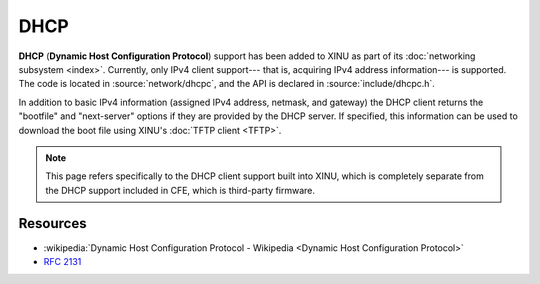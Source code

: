 DHCP
====

**DHCP** (**Dynamic Host Configuration Protocol**) support has been
added to XINU as part of its :doc:`networking subsystem <index>`.
Currently, only IPv4 client support--- that is, acquiring IPv4 address
information--- is supported. The code is located in
:source:`network/dhcpc`, and the API is declared in
:source:`include/dhcpc.h`.

In addition to basic IPv4 information (assigned IPv4 address, netmask,
and gateway) the DHCP client returns the "bootfile" and "next-server"
options if they are provided by the DHCP server.  If specified, this
information can be used to download the boot file using XINU's
:doc:`TFTP client <TFTP>`.

.. note::
    This page refers specifically to the DHCP client support built
    into XINU, which is completely separate from the DHCP support
    included in CFE, which is third-party firmware.

Resources
---------

- :wikipedia:`Dynamic Host Configuration Protocol - Wikipedia <Dynamic Host Configuration Protocol>`
- :rfc:`2131`
